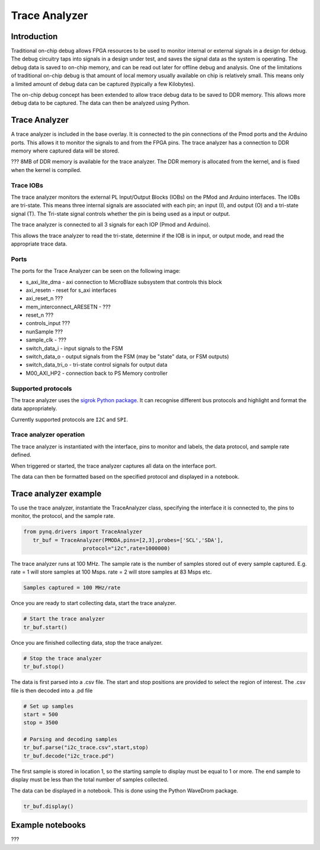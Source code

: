 Trace Analyzer
==================

   
Introduction
----------------

Traditional on-chip debug allows FPGA resources to be used to monitor internal or external signals in a design for debug. The debug circuitry taps into signals in a design under test, and saves the signal data as the system is operating. The debug data is saved to on-chip memory, and can be read out later for offline debug and analysis. One of the limitations of traditional on-chip debug is that amount of local memory usually available on chip is relatively small. This means only a limited amount of debug data can be captured (typically a few Kilobytes).

The on-chip debug concept has been extended to allow trace debug data to be saved to DDR memory. This allows more debug data to be captured. The data can then be analyzed using Python. 

Trace Analyzer 
-----------------
A trace analyzer is included in the base overlay. It is connected to the pin connections of the Pmod ports and the Arduino ports. This allows it to monitor the signals to and from the FPGA pins. The trace analyzer has a connection to DDR memory where captured data will be stored.

  
??? 8MB of DDR memory is available for the trace analyzer. The DDR memory is allocated from the kernel, and is fixed when the kernel is compiled. 

Trace IOBs
^^^^^^^^^^^^^

The trace analyzer monitors the external PL Input/Output Blocks (IOBs) on the PMod and Arduino interfaces. The IOBs are tri-state. This means three internal signals are associated with each pin; an input (I), and output (O) and a tri-state signal (T). The Tri-state signal controls whether the pin is being used as a input or output. 

The trace analyzer is connected to all 3 signals for each IOP (Pmod and Arduino).

.. image:: ../../images/trace_analyzer.png
   :align: center

This allows the trace analyzer to read the tri-state, determine if the IOB is in input, or output mode, and read the appropriate trace data. 

Ports
^^^^^^^^^^

The ports for the Trace Analyzer can be seen on the following image:

.. image:: ../../images/trace_analyzer_ipi.png
   :align: center

* s_axi_lite_dma - axi connection to MicroBlaze subsystem that controls this block
* axi_resetn - reset for s_axi interfaces

* axi_reset_n ???
* mem_interconnect_ARESETN - ???
* reset_n ???

* controls_input ???
* nunSample ???
* sample_clk - ??? 

* switch_data_i - input signals to the FSM
* switch_data_o - output signals from the FSM (may be "state" data, or FSM outputs)
* switch_data_tri_o - tri-state control signals for output data

* M00_AXI_HP2 - connection back to PS Memory controller


Supported protocols
^^^^^^^^^^^^^^^^^^^^^^^

The trace analyzer uses the `sigrok Python package <https://sigrok.org>`_. It can recognise different bus protocols and highlight and format the data appropriately. 

Currently supported protocols are ``I2C`` and ``SPI``. 

Trace analyzer operation
^^^^^^^^^^^^^^^^^^^^^^^^^

The trace analyzer is instantiated with the interface, pins to monitor and labels, the data protocol, and sample rate defined. 
                      
When triggered or started, the trace analyzer captures all data on the interface port.

The data can then be formatted based on the specified protocol and displayed in a notebook. 

Trace analyzer example
----------------------

To use the trace analyzer, instantiate the TraceAnalyzer class, specifying the interface it is connected to, the pins to monitor, the protocol, and the sample rate. 

.. code-block:: Python

   from pynq.drivers import TraceAnalyzer
      tr_buf = TraceAnalyzer(PMODA,pins=[2,3],probes=['SCL','SDA'],
                      protocol="i2c",rate=1000000)
                      
The trace analyzer runs at 100 MHz. The sample rate is the number of samples stored out of every sample captured. E.g. rate = 1 will store samples at 100 Msps. rate = 2 will store samples at 83 Msps etc.  

.. code-block :: console
    
    Samples captured = 100 MHz/rate


Once you are ready to start collecting data, start the trace analyzer.
   
.. code-block:: Python
  
   # Start the trace analyzer
   tr_buf.start()

Once you are finished collecting data, stop the trace analyzer.

.. code-block:: Python

   # Stop the trace analyzer
   tr_buf.stop()


The data is first parsed into a .csv file. The start and stop positions are provided to select the region of interest. The .csv file is then decoded into a .pd file 

.. code-block:: Python

   # Set up samples
   start = 500
   stop = 3500

   # Parsing and decoding samples
   tr_buf.parse("i2c_trace.csv",start,stop)
   tr_buf.decode("i2c_trace.pd")

The first sample is stored in location 1, so the starting sample to display must be equal to 1 or more. The end sample to display must be less than the total number of samples collected. 


The data can be displayed in a notebook. This is done using the Python WaveDrom package. 

.. code-block:: Python

    tr_buf.display()


Example notebooks
-----------------------

???

